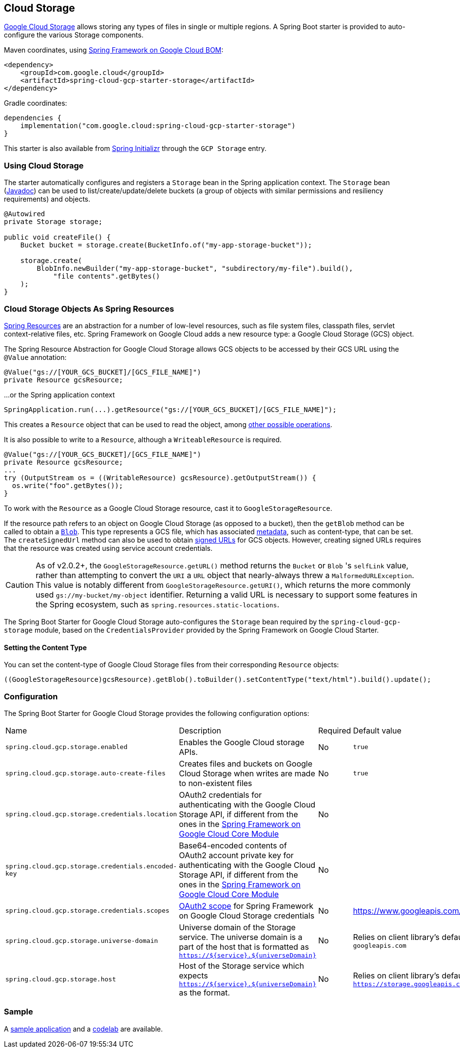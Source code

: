 [#cloud-storage]
== Cloud Storage

https://cloud.google.com/storage/docs[Google Cloud Storage] allows storing any types of files in single or multiple regions.
A Spring Boot starter is provided to auto-configure the various Storage components.

Maven coordinates, using <<getting-started.adoc#bill-of-materials, Spring Framework on Google Cloud BOM>>:

[source,xml]
----
<dependency>
    <groupId>com.google.cloud</groupId>
    <artifactId>spring-cloud-gcp-starter-storage</artifactId>
</dependency>
----

Gradle coordinates:

[source,subs="normal"]
----
dependencies {
    implementation("com.google.cloud:spring-cloud-gcp-starter-storage")
}
----

This starter is also available from https://start.spring.io/[Spring Initializr] through the `GCP Storage` entry.

=== Using Cloud Storage

The starter automatically configures and registers a `Storage` bean in the Spring application context.
The `Storage` bean (https://googleapis.dev/java/google-cloud-storage/latest/com/google/cloud/storage/Storage.html[Javadoc]) can be used to list/create/update/delete buckets (a group of objects with similar permissions and resiliency requirements) and objects.

[source,java]
----
@Autowired
private Storage storage;

public void createFile() {
    Bucket bucket = storage.create(BucketInfo.of("my-app-storage-bucket"));

    storage.create(
        BlobInfo.newBuilder("my-app-storage-bucket", "subdirectory/my-file").build(),
            "file contents".getBytes()
    );
}
----

=== Cloud Storage Objects As Spring Resources

https://docs.spring.io/spring/docs/current/spring-framework-reference/html/resources.html[Spring Resources] are an abstraction for a number of low-level resources, such as file system files, classpath files, servlet context-relative files, etc.
Spring Framework on Google Cloud adds a new resource type: a Google Cloud Storage (GCS) object.

The Spring Resource Abstraction for Google Cloud Storage allows GCS objects to be accessed by their GCS URL using the `@Value` annotation:

[source,java]
----
@Value("gs://[YOUR_GCS_BUCKET]/[GCS_FILE_NAME]")
private Resource gcsResource;
----

...or the Spring application context

[source,java]
----
SpringApplication.run(...).getResource("gs://[YOUR_GCS_BUCKET]/[GCS_FILE_NAME]");
----


This creates a `Resource` object that can be used to read the object, among https://docs.spring.io/spring/docs/current/spring-framework-reference/html/resources.html#resources-resource[other possible operations].

It is also possible to write to a `Resource`, although a `WriteableResource` is required.

[source,java]
----
@Value("gs://[YOUR_GCS_BUCKET]/[GCS_FILE_NAME]")
private Resource gcsResource;
...
try (OutputStream os = ((WritableResource) gcsResource).getOutputStream()) {
  os.write("foo".getBytes());
}
----

To work with the `Resource` as a Google Cloud Storage resource, cast it to `GoogleStorageResource`.

If the resource path refers to an object on Google Cloud Storage (as opposed to a bucket), then the `getBlob` method can be called to obtain a https://github.com/GoogleCloudPlatform/google-cloud-java/blob/main/google-cloud-storage/src/main/java/com/google/cloud/storage/Blob.java[`Blob`].
This type represents a GCS file, which has associated https://cloud.google.com/storage/docs/gsutil/addlhelp/WorkingWithObjectMetadata[metadata], such as content-type, that can be set.
The `createSignedUrl` method can also be used to obtain https://cloud.google.com/storage/docs/access-control/signed-urls[signed URLs] for GCS objects.
However, creating signed URLs requires that the resource was created using service account credentials.

[CAUTION]
====
As of v2.0.2+, the `GoogleStorageResource.getURL()` method returns the `Bucket` or `Blob` 's `selfLink` value, rather than attempting to convert the `URI` a `URL` object that nearly-always threw a `MalformedURLException`.
This value is notably different from `GoogleStorageResource.getURI()`, which returns the more commonly used `gs://my-bucket/my-object` identifier.
Returning a valid URL is necessary to support some features in the Spring ecosystem, such as `spring.resources.static-locations`.
====

The Spring Boot Starter for Google Cloud Storage auto-configures the `Storage` bean required by the `spring-cloud-gcp-storage` module, based on the `CredentialsProvider` provided by the Spring Framework on Google Cloud Starter.

==== Setting the Content Type

You can set the content-type of Google Cloud Storage files from their corresponding `Resource` objects:

[source,java]
----
((GoogleStorageResource)gcsResource).getBlob().toBuilder().setContentType("text/html").build().update();
----


=== Configuration

The Spring Boot Starter for Google Cloud Storage provides the following configuration options:

|===
| Name | Description | Required | Default value
| `spring.cloud.gcp.storage.enabled` | Enables the Google Cloud storage APIs. | No | `true`
| `spring.cloud.gcp.storage.auto-create-files` | Creates files and buckets on Google Cloud Storage when writes are made to non-existent files | No | `true`
| `spring.cloud.gcp.storage.credentials.location` | OAuth2 credentials for authenticating with the Google Cloud Storage API, if different from the ones in the <<spring-cloud-gcp-core,Spring Framework on Google Cloud Core Module>> | No |
| `spring.cloud.gcp.storage.credentials.encoded-key` |
Base64-encoded contents of OAuth2 account private key for authenticating with the Google Cloud Storage API, if different from the ones in the <<spring-cloud-gcp-core,Spring Framework on Google Cloud Core Module>> | No |
| `spring.cloud.gcp.storage.credentials.scopes` |
https://developers.google.com/identity/protocols/googlescopes[OAuth2 scope] for Spring Framework on Google Cloud Storage credentials | No | https://www.googleapis.com/auth/devstorage.read_write
| `spring.cloud.gcp.storage.universe-domain` | Universe domain of the Storage service. The universe domain is a part of the host that is formatted as `https://${service}.${universeDomain}` | No | Relies on client library’s default universe domain which is `googleapis.com`
| `spring.cloud.gcp.storage.host` | Host of the Storage service which expects `https://${service}.${universeDomain}` as the format. | No | Relies on client library’s default host which is `https://storage.googleapis.com`
|===


=== Sample

A https://github.com/GoogleCloudPlatform/spring-cloud-gcp/tree/main/spring-cloud-gcp-samples/spring-cloud-gcp-storage-resource-sample[sample application] and a https://codelabs.developers.google.com/codelabs/spring-cloud-gcp-gcs/index.html[codelab] are available.
